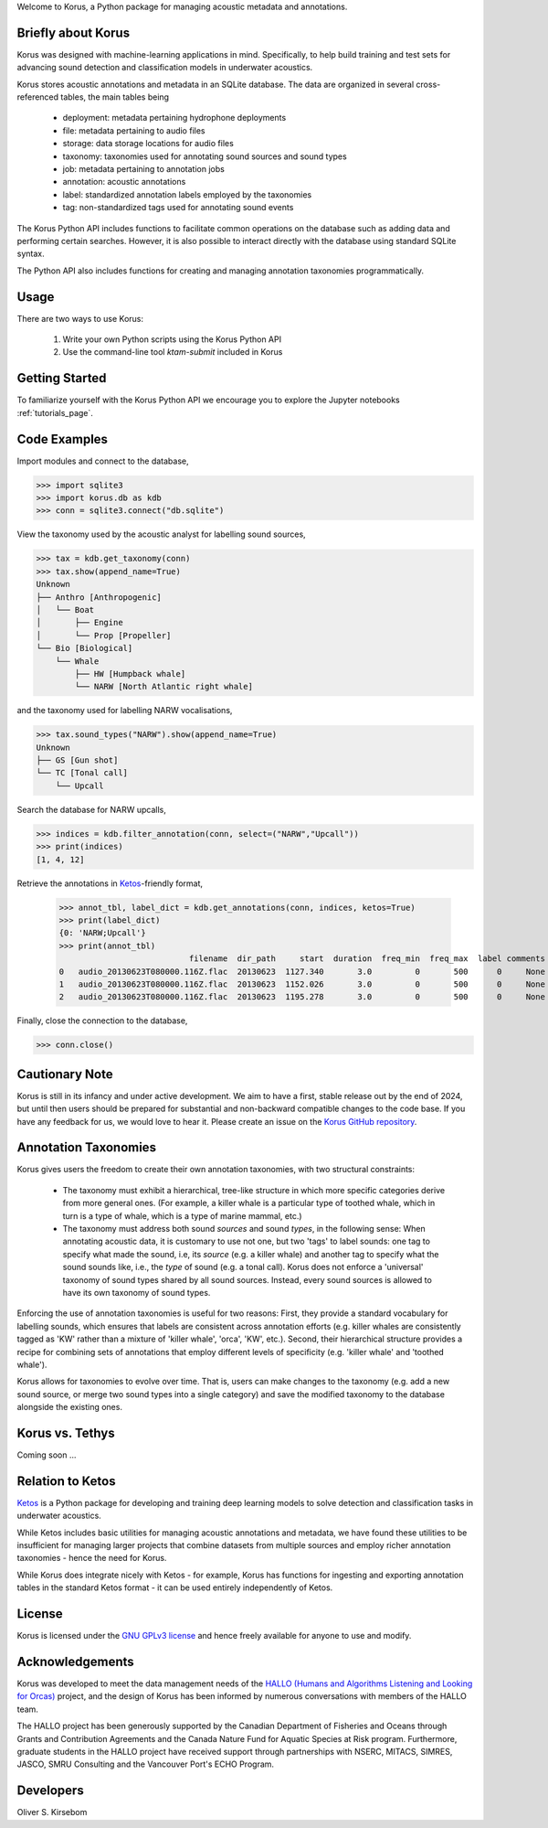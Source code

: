 Welcome to Korus, a Python package for managing acoustic metadata and annotations.


Briefly about Korus
=====================

Korus was designed with machine-learning applications in mind. Specifically, 
to help build training and test sets for advancing sound detection and 
classification models in underwater acoustics.

Korus stores acoustic annotations and metadata in an SQLite database. 
The data are organized in several cross-referenced tables, the main 
tables being

 - deployment: metadata pertaining hydrophone deployments
 - file: metadata pertaining to audio files
 - storage: data storage locations for audio files
 - taxonomy: taxonomies used for annotating sound sources and sound types
 - job: metadata pertaining to annotation jobs
 - annotation: acoustic annotations
 - label: standardized annotation labels employed by the taxonomies
 - tag: non-standardized tags used for annotating sound events

The Korus Python API includes functions to facilitate common operations 
on the database such as adding data and performing certain searches. 
However, it is also possible to interact directly with the database 
using standard SQLite syntax.

The Python API also includes functions for creating and managing annotation 
taxonomies programmatically. 


Usage
=====

There are two ways to use Korus:

 1. Write your own Python scripts using the Korus Python API
 2. Use the command-line tool `ktam-submit` included in Korus


Getting Started
===============

To familiarize yourself with the Korus Python API we encourage you to 
explore the Jupyter notebooks :ref:`tutorials_page`.


Code Examples
=============

Import modules and connect to the database,

.. code-block:: python
    
    >>> import sqlite3
    >>> import korus.db as kdb
    >>> conn = sqlite3.connect("db.sqlite")

View the taxonomy used by the acoustic analyst for labelling sound sources,

.. code-block:: python
    
    >>> tax = kdb.get_taxonomy(conn)
    >>> tax.show(append_name=True)
    Unknown
    ├── Anthro [Anthropogenic]
    │   └── Boat
    │       ├── Engine
    │       └── Prop [Propeller]
    └── Bio [Biological]
        └── Whale
            ├── HW [Humpback whale]
            └── NARW [North Atlantic right whale]

and the taxonomy used for labelling NARW vocalisations,

.. code-block:: python
    
    >>> tax.sound_types("NARW").show(append_name=True)
    Unknown
    ├── GS [Gun shot]
    └── TC [Tonal call]
        └── Upcall

Search the database for NARW upcalls,

.. code-block:: python
    
    >>> indices = kdb.filter_annotation(conn, select=("NARW","Upcall"))
    >>> print(indices)
    [1, 4, 12]

Retrieve the annotations in `Ketos <https://docs.meridian.cs.dal.ca/ketos/introduction.html>`_-friendly format,

    >>> annot_tbl, label_dict = kdb.get_annotations(conn, indices, ketos=True)
    >>> print(label_dict)
    {0: 'NARW;Upcall'}
    >>> print(annot_tbl)
                               filename  dir_path     start  duration  freq_min  freq_max  label comments 
    0   audio_20130623T080000.116Z.flac  20130623  1127.340       3.0         0       500      0     None 
    1   audio_20130623T080000.116Z.flac  20130623  1152.026       3.0         0       500      0     None
    2   audio_20130623T080000.116Z.flac  20130623  1195.278       3.0         0       500      0     None

Finally, close the connection to the database,

.. code-block:: python
    
    >>> conn.close()


Cautionary Note
===============

Korus is still in its infancy and under active development. We aim to have a first, stable 
release out by the end of 2024, but until then users should be prepared for substantial and 
non-backward compatible changes to the code base. If you have any feedback for us, we would 
love to hear it. Please create an issue on the 
`Korus GitHub repository <https://github.com/oliskir/korus>`_.


Annotation Taxonomies
=====================

Korus gives users the freedom to create their own annotation taxonomies, 
with two structural constraints:

 - The taxonomy must exhibit a hierarchical, tree-like structure in which more specific 
   categories derive from more general ones. (For example, a killer whale is a particular 
   type of toothed whale, which in turn is a type of whale, which is a type of marine 
   mammal, etc.)

 - The taxonomy must address both sound *sources* and sound *types*, in the following sense: 
   When annotating acoustic data, it is customary to use not one, but two 'tags' to label 
   sounds: one tag to specify what made the sound, i.e, its *source* (e.g. a killer whale) 
   and another tag to specify what the sound sounds like, i.e., the *type* of sound 
   (e.g. a tonal call). Korus does not enforce a 'universal' taxonomy of sound 
   types shared by all sound sources. Instead, every sound sources is allowed to have its 
   own taxonomy of sound types.

Enforcing the use of annotation taxonomies is useful for two reasons: First, they provide 
a standard vocabulary for labelling sounds, which ensures that labels are consistent 
across annotation efforts (e.g. killer whales are consistently tagged as 'KW' rather 
than a mixture of 'killer whale', 'orca', 'KW', etc.). Second, their hierarchical structure 
provides a recipe for combining sets of annotations that employ different levels of 
specificity (e.g. 'killer whale' and 'toothed whale').

Korus allows for taxonomies to evolve over time. That is, users can make changes to the 
taxonomy (e.g. add a new sound source, or merge two sound types into a single category) and 
save the modified taxonomy to the database alongside the existing ones.


Korus vs. Tethys
================

Coming soon ...


Relation to Ketos
=================

`Ketos <https://docs.meridian.cs.dal.ca/ketos/introduction.html>`_ 
is a Python package for developing and training deep learning models 
to solve detection and classification tasks in underwater acoustics.

While Ketos includes basic utilities for managing acoustic 
annotations and metadata, we have found these utilities to be 
insufficient for managing larger projects that combine datasets 
from multiple sources and employ richer annotation taxonomies - hence 
the need for Korus.

While Korus does integrate nicely with Ketos - for example, Korus 
has functions for ingesting and exporting annotation tables in the 
standard Ketos format - it can be used entirely independently of Ketos.


License
=======

Korus is licensed under the `GNU GPLv3 license <https://www.gnu.org/licenses/>`_ 
and hence freely available for anyone to use and modify.


Acknowledgements
================

Korus was developed to meet the data management needs of the 
`HALLO (Humans and Algorithms Listening and Looking for Orcas) <https://orca.research.sfu.ca/>`_ 
project, and the design of Korus has been informed by numerous conversations 
with members of the HALLO team.

The HALLO project has been generously supported by the Canadian Department of Fisheries 
and Oceans through Grants and Contribution Agreements and the Canada Nature Fund for Aquatic 
Species at Risk program. Furthermore, graduate students in the HALLO project have received 
support through partnerships with NSERC, MITACS, SIMRES, JASCO, SMRU Consulting and the Vancouver 
Port's ECHO Program. 


Developers
==========

Oliver S. Kirsebom
